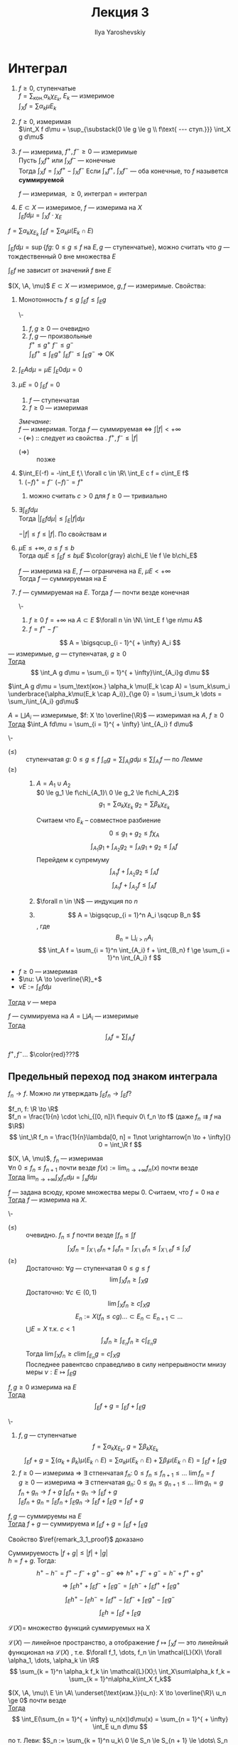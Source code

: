 #+LATEX_CLASS: general
#+TITLE: Лекция 3
#+AUTHOR: Ilya Yaroshevskiy

#+begin_export latex
\newcommand{\X}{\mathcal{X}}
\newcommand{\A}{\mathfrak{A}}
#+end_export

* Интеграл
#+NAME: Итеграл ступенчатой, неотрицательной измеримой, суммируемой функции, суммируемая функция
#+begin_definition org
1. $f \ge 0$, ступенчатые \\
   $f = \sum_\text{кон.} \alpha_k \chi_{E_k}$, $E_k$ --- измеримое \\
   $\int_X f = \sum \alpha_k \mu E_k$
2. \label{int_3_2} $f \ge 0$, измеримая \\
   $\int_X f d\mu = \sup_{\substack{0 \le g \le g \\ f\text{ --- ступ.}}} \int_X g d\mu$
3. \label{int_3_3} $f$ --- измерима, $f^+, f^- \ge 0$ --- измеримые \\
   Пусть $\int_X f^+$ или $\int_X f^-$ --- конечные \\
   Тогда $\int_X f = \int_X f^+ - \int_X f^-$
   Если $\int_x f^+,\ \int_X f^-$ --- оба конечные, то $f$ назывется *суммируемой*
   #+begin_remark org
   $f$ --- измеримая, $\ge 0$, интеграл \ref{int_3_3} = интеграл \ref{int_3_2}
   #+end_remark
4. 
   #+begin_definition org
   $E \subset X$ --- измеримое, $f$ --- измерима на $X$ \\
   $\int_E f d\mu = \int_X f\cdot\chi_E$
   #+end_definition
#+end_definition
#+begin_remark org
$f = \sum \alpha_k \chi_{E_k}\ \int_E f = \sum \alpha_k \mu(E_k \cap E)$
#+end_remark
#+begin_remark org
$\int_E f d\mu = \sup \{fg:\ 0 \le g \le f\text{ на } E, g\text{ --- ступенчатые}\}$, можно считать что $g$ ---
тождественный 0 вне множества $E$
#+end_remark
#+begin_remark org
$\int_E f$ не зависит от значений $f$ вне $E$
#+end_remark
#+begin_remark org
$(X, \A, \mu)$ $E\subset X$ --- измеримое, $g, f$ --- измеримые. Свойства:
1. \label{prop_3_1} Монотонность $f \le g$ $\int_E f \le \int_E g$
   #+begin_proof org
   \-
   #+ATTR_LATEX: :scale 0.3
   [[file:3_1.png]]
   1. $f, g \ge 0$ --- очевидно 
   2. $f, g$ --- произвольные \\
      $f^+ \le g^+\ f^- \le g^-$ \\
      $\int_E f^+ \le \int_E g^+\ \int_E f^- \le \int_E g^- \Rightarrow \text{OK}$
   #+end_proof
2. $\int_E Ad\mu = \mu E\ \int_E 0 d\mu = 0$
3. \label{prop_3_3} $\mu E = 0\ \int_E f= 0$
   #+begin_proof org
   1. $f$ --- ступенчатая
   2. $f \ge 0$ --- измеримая
   #+end_proof

   /Змечание/: \\
   $f$ --- измеримая. Тогда $f$ --- суммируемая \Leftrightarrow $\int |f| < + \infty$ \\
   - $(\Leftarrow)$ :: следует из cвойства \ref{prop_3_1}. $f^+, f^- \le |f|$
   - $(\Rightarrow)\label{remark_3_1_proof}$ :: позже
4. \label{prop_3_4} $\int_E(-f) = -\int_E f,\ \forall c \in \R\ \int_E c f = c\int_E f$ \\
   1. $(-f)^+ = f^-\ (-f)^- = f^+$
   2. можно считать $c > 0$ для $f \ge 0$ --- тривиально
5. $\exists \int_E f d\mu$ \\
   Тогда $|\int_E f d\mu| \le \int_E |f| d\mu$
   #+begin_proof org
   $-|f| \le f \le |f|$. По свойствам \ref{prop_3_3} и \ref{prop_3_4}
   #+end_proof
6. $\mu E \le +\infty,\ a\le f\le b$ \\
   Тогда $a\mu E \le \int_E f \le b \mu E$
   $\color{gray} a\chi_E \le f \le b\chi_E$
   #+begin_corollary org
   $f$ --- измерима на $E$, $f$ --- ограничена на $E$, $\mu E < + \infty$ \\
   Тогда $f$ --- суммируемая на $E$
   #+end_corollary
7. $f$ --- суммируемая на $E$. Тогда $f$ --- почти везде конечная
   #+begin_proof org
   \-
   1. $f \ge 0\ f = + \infty$ на $A \subset E$ $\forall n \in \N\ \int_E f \ge n\mu A$
   2. $f = f^+ - f^-$
   #+end_proof
#+end_remark
#+begin_lemma org
\label{lemma_3_1}
\[ A = \bigsqcup_{i - 1}^{ + \infty} A_i \]
--- измеримые, $g$ --- ступенчатая, $g \ge 0$ \\
_Тогда_ \[ \int_A g d\mu = \sum_{i = 1}^{ + \infty}\int_{A_i}g d\mu \]
#+end_lemma
#+begin_proof org
$\int_A g d\mu = \sum_\text{кон.} \alpha_k \mu(E_k \cap A) = \sum_k\sum_i \underbrace{\alpha_k\mu(E_k \cap A_i)}_{\ge 0} = \sum_i \sum_k \dots = \sum_i\int_{A_i} gd\mu$
#+end_proof
#+begin_theorem org
$A = \bigsqcup A_i$ --- измеримые, $f: X \to \overline{\R}$ --- измеримая на $A$, $f \ge 0$ \\
_Тогда_ $\int_A fd\mu = \sum_{i = 1}^{ + \infty} \int_{A_i} f d\mu$
#+end_theorem
#+begin_proof org
\-
- $(\le)$ :: ступенчатая $g:\ 0 \le g \le f\ \int_a g = \sum\int_{A_i} g d\mu \le \sum \int_{A_i} f$ --- по \hyperref[lemma_3_1]{Лемме}
- $(\ge)$ ::
  1. $A = A_1 \cup A_2$ \\
     $0 \le g_1 \le f\chi_{A_1}\ 0 \le g_2 \le f\chi_A_2}$ \\
     \[ g_1 = \sum \alpha_k \chi_{E_k}\ g_2 = \sum \beta_k \chi_{E_k} \]
     #+ATTR_LATEX: :scale 0.3
     [[file:3_2.png]]
     Считаем что $E_k$ -- совместное разбиение
     \[ 0 \le g_1 + g_2 \le f \chi_A \]
     \[ \int_{A_1} g_1 + \int_{A_2} g_2 =  \int_A g_1 + g_2 \le \int_A f \]
     Перейдем к супремуму
     \[ \int_{A_1} f + \int_{A_2} g_2 \le \int_A f \]
     \[ \int_{A_1} f + \int_{A_2} f \le \int_A f \]
  2. $\forall n \in \N$ --- индукция по $n$
  3. \[ A = \bigsqcup_{i = 1}^n A_i \sqcup B_n \], где \[ B_n = \bigsqcup_{i > n} A_i \]
     \[ \int_A f = \sum_{i = 1}^n \int_{A_i} f + \int_{B_n} f \ge \sum_{i = 1}^n \int_{A_i} f \]
#+end_proof
#+begin_corollary org
- $f \ge 0$ --- измеримая
- $\nu: \A \to \overline{\R}_+$
- $\nu E := \int_E fd\mu$
_Тогда_ $\nu$ --- мера
#+end_corollary
#+NAME: Счетная аддитивность интеграла (по множеству)
#+ATTR_LATEX: :options [аддитивности интеграла]
#+begin_corollary org
$f$ --- суммируема на $A = \bigsqcup A_i$ --- измеримые \\
_Тогда_ \[ \int_A f = \sum \int_{A_i} f \]
#+end_corollary
#+NAME: Счетная аддитивность интеграла (по множеству)_док
#+begin_proof org
$f^+, f^- \dots$ $\color{red}???$
#+end_proof
** Предельный переход под знаком интеграла
$f_n \to f$. Можно ли утверждать $\int_E f_n \to \int_E f$?
#+begin_examp org
$f_n, f: \R \to \R$ \\
$f_n = \frac{1}{n} \cdot \chi_{[0, n]}\ f\equiv 0\ f_n \to f$ (даже $f_n \rightrightarrows f$ на $\R$) \\
\[ \int_\R f_n = \frac{1}{n}\lambda[0, n] = 1\not \xrightarrow[n \to + \infty]{} 0 = \int_\R f \]
#+end_examp
#+NAME: Теорема Леви
#+ATTR_LATEX: :options [Леви]
#+begin_theorem org
$(X, \A, \mu)$, $f_n$ --- измеримая \\
$\forall n\ 0 \le f_n \le f_{n + 1}$  почти везде $f(x) := \lim_{n\to + \infty} f_n(x)$ почти везде \\
_Тогда_ $\lim_{n \to + \infty}\int_X f_n d \mu = \int_x fd\mu$
#+end_theorem
#+begin_remark org
$f$ --- задана всюду, кроме множества меры $0$. Считаем, что $f = 0$ на $e$ \\
_Тогда_ $f$ --- измерима на $X$.
#+end_remark
#+NAME: Теорема Леви_док
#+begin_proof org
\-
- $(\le)$ :: очевидно. $f_n \le f$ почти везде $\int f_n \le \int f$
  \[ \int_X f_n = \int_{X\setminus e}f_n + \int_e f_n = \int_{X\setminus e} f_n \le \int_{X \setminus e} f \le \int_X f \]
- $(\ge)$ :: Достаточно: $\forall g$ --- ступенчатая $0 \le g \le f$
  \[ \lim \int_X f_n \ge \int_X g \]
  Достаточно: $\forall c \in (0, 1)$
  \[ \lim \int_X f_n \ge c \int_X g \]
  \[ E_n := X(f_n \le c g) \dots \subset E_n \subset E_{n + 1} \subset \dots \]
  $\bigcup E = X$ т.к. $c < 1$
  \[ \int_x f_n \ge \int_{E_n} f_n \ge c \int_{E_n} g \]
  Тогда $\lim \int_X f_n \ge c \lim \int_{E_n} g = c\int_X g$ \\
  Последнее равентсво справедливо в силу непрерывности мнизу меры $\nu: E \mapsto \int_E g$
#+end_proof

#+begin_theorem org
$f, g \ge 0$ измерима на $E$ \\
_Тогда_ \[ \int_E f + g = \int_E f + \int_E g \]
#+end_theorem
#+begin_proof org
\-
1. $f, g$ --- ступенчатые \\
   \[ f = \sum \alpha_k\chi_{E_k},\ g = \sum \beta_k\chi_{E_k} \]
   \[ \int_E f + g = \sum (\alpha_k + \beta_k)\mu(E_k \cap E) = \sum \alpha_k \mu(E_k \cap E) + \sum \beta_l \mu(E_k \cap E) = \int_E f + \int_E g \]
2. $f \ge 0$ --- измерима \Rightarrow \exists стпенчатая $f_n:\ 0 \le f_n \le f_{n + 1} \le \dots \ \lim f_n = f$ \\
   $g \ge 0$ --- измерима \Rightarrow \exists стпенчатая $g_n:\ 0 \le g_n \le g_{n + 1} \le \dots \ \lim g_n = g$ \\
   $f_n + g_n \to f + g\ \int_E f_n + g_n \to \int_E f + g$ \\
   $\int_E f_n + g_n = \int_E f_n + \int_E g_n \to \int_E f + \int_E g = \int_E f+g$
#+end_proof
#+begin_corollary org
$f, g$ --- суммируемы на $E$ \\
_Тогда_ $f+g$ --- суммируема и $\int_E f + g = \int_E f + \int_E g$
#+end_corollary
#+begin_remark
Свойство $\ref{remark_3_1_proof}$ доказано
#+end_remark
#+begin_proof org
Суммируемость $|f+g|\le |f| + |g|$ \\
$h = f + g$. Тогда:
\[ h^+ - h^- = f^+ - f^- + g^+ - g^- \Leftrightarrow h^+ + f^- + g^- = h^- + f^+ + g^+ \]
\[ \Rightarrow \int_E h^+ + \int_E f^- + \int_E g^- = \int_E h^- + \int_E f^+ + \int_E g^+ \]
\[ \int_E h^+ - \int_E h^- = \int_E f^+ - \int_E f^- + \int_E g^+ - \int_E g^- \]
\[ \int_E h = \int_E f + \int_E g \]
#+end_proof
#+begin_definition org
$\mathcal{L}(X) =$ множество функций суммируемых на X
#+end_definition
#+begin_corollary org
$\mathcal{L}(X)$ --- линейное пространство, а отображение $f \mapsto \int_X f$ --- это линейный функционал на $\mathcal{L}(X)$
, т.е. $\forall f_1, \dots, f_n \in \mathcal{L}(X)\ \forall \alpha_1, \dots, \alpha_k \in \R$
\[ \sum_{k = 1}^n \alpha_k f_k \in \mathcal{L}(X);\ \int_X\sum\alpha_k f_k = \sum_{k = 1}^n\alpha_k\int_X f_k\]
#+end_corollary
#+NAME: Теорема об интегрировании положительных рядов
#+ATTR_LATEX: :options [об интегрировании положительных рядов]
#+begin_theorem org
$(X, \A, \mu)\ E \in \A\ \underset{\text{изм.}}{u_n}: X \to \overline{\R}\ u_n \ge 0$ почти везде \\
_Тогда_ \[ \int_E(\sum_{n = 1}^{ + \infty} u_n(x))d\mu(x) = \sum_{n = 1}^{ + \infty} \int_E u_n d\mu \]
#+end_theorem
#+NAME: Теорема об интегрировании положительных рядов_док
#+begin_proof org
по т. Леви: $S_n := \sum_{k = 1}^n u_k\ 0 \le S_n \le S_{n + 1} \le \dots\ S_n \to S$ --- сумма ряда $\sum u_n$ \\
Тогда $\int_E S_n \to \int_E S$, $\int_E S_n = \sum_{k = 1}^n \int_E u_k \to \int_E S$
#+end_proof
#+NAME: Следствие о рядах, сходящихся почти везде
#+begin_corollary org
$u_n$ --- измеримые $\sum_{n = 1}^{ + \infty} \int_E |u_n| < + \infty$ \\
_Тогда_ ряд $\sum u_n(x)$ --- абсолютно сходится при почти всех $x$
#+end_corollary
#+NAME: Следствие о рядах, сходящихся почти везде_док
#+begin_proof org
$S(x) := \sum |u_n(x)| \ge 0$ --- измеримая
\[ \int_E S(x) = \sum \int_E |u_n| < + \infty \]
\Rightarrow $S$ --- сумиируема \Rightarrow $S$ почти везде конечена
#+end_proof
#+begin_examp org
$x_n \in \R$ --- произведение последовательности; $\sum a_n$ --- абсолютно сходится \\
_Тогда_ $\sum \frac{a_n}{\sqrt{|x - x_n|}}$ --- абсолютно сходится при почти всех $x$
#+end_examp
#+begin_proof org
Достаточно проверить абсолютную сходимость на $[-N, N]$ почти везде
#+ATTR_LATEX: :scale 0.3
[[file:3_3.png]]
\[ \int_{[-N , N]} \frac{|a_n|}{\sqrt{|x - x_n|}} = \int_{-N}^N \frac{|a_n|}{\sqrt{|x - x_n|}} dx = |a_n| \int_{-N - x_n}^{N - x_n} \frac{dx}{\sqrt{|x|}} \le \]
\[ \le |a_n| \int_{-N}^N \frac{dx}{\sqrt{|x|}} = 4\sqrt{N}\cdot|a_n| \]
\[ \sum_n \int_{[-N, N]}\frac{|a_n|}{\sqrt{|x - x_n|}} \le 4 \int_N \sum |a_n| < + \infty \]
#+end_proof
